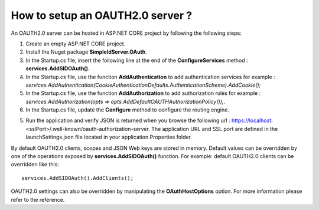 How to setup an OAUTH2.0 server ?
=================================

An OAUTH2.0 server can be hosted in ASP.NET CORE project by following the following steps:

1)	Create an empty ASP.NET CORE project.

2)	Install the Nuget package **SimpleIdServer.OAuth**.

3)	In the Startup.cs file, insert the following line at the end of the **ConfigureServices** method : **services.AddSIDOAuth()**.

4) 	In the Startup.cs file, use the function **AddAuthentication** to add authentication services for example : *services.AddAuthentication(CookieAuthenticationDefaults.AuthenticationScheme).AddCookie();*

5)  In the Startup.cs file, use the function **AddAuthorization** to add authorization rules for example : *services.AddAuthorization(opts => opts.AddDefaultOAUTHAuthorizationPolicy());*.

6)	In the Startup.cs file, update the **Configure** method to configure the routing engine.

5)	Run the application and verify JSON is returned when you browse the following url : https://localhost:<sslPort>/.well-known/oauth-authorization-server. The application URL and SSL port are defined in the launchSettings.json file located in your application Properties folder.

By default OAUTH2.0 clients, scopes and JSON Web keys are stored in memory. Default values can be overridden by one of the operations exposed by **services.AddSIDOAuth()** function.
For example: default OAUTH2.0 clients can be overridden like this::

    services.AddSIDOAuth().AddClients();

OAUTH2.0 settings can also be overridden by manipulating the **OAuthHostOptions** option. For more information please refer to the reference.